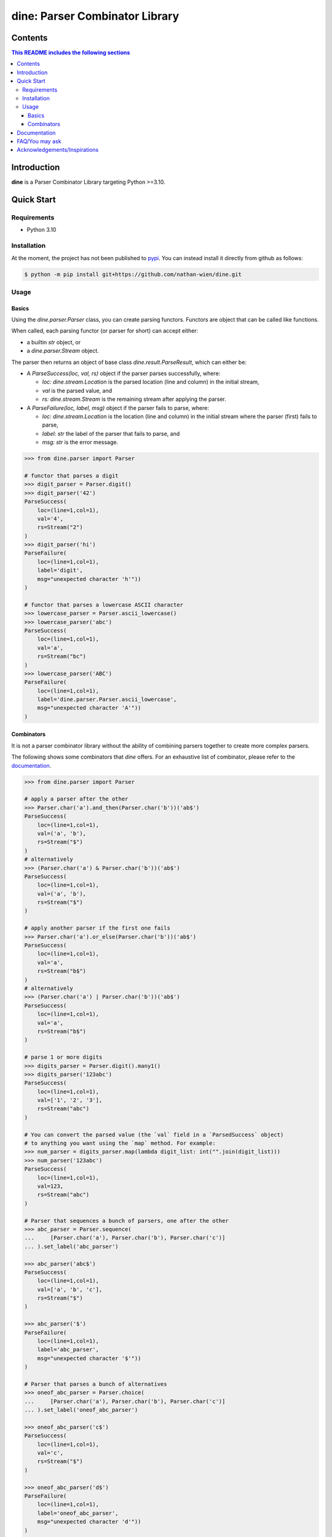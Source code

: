 .. start-inclusion-marker-header

dine: Parser Combinator Library
======================================


.. image:: https://img.shields.io/github/workflow/status/nathan-wien/dine/Test?style=flat-square
    :alt: Build Status
    :target: https://github.com/nathan-wien/dine/actions?query=workflow%3ATest

.. image:: https://codecov.io/gh/nathan-wien/dine/branch/main/graph/badge.svg
    :alt: Coverage
    :target: https://codecov.io/gh/nathan-wien/dine

.. image:: https://readthedocs.org/projects/dine/badge/?version=latest
    :alt: Documentation Status
    :target: https://dine.readthedocs.io/en/latest/?badge=latest

.. image:: https://img.shields.io/badge/python%20version-%3E=3.10-02ad93.svg?style=flat-square
    :alt: Python Version
    :target: https://www.python.org/

.. image:: https://img.shields.io/badge/code%20style-black-000000.svg
    :alt: Code Style
    :target: https://github.com/psf/black

.. end-inclusion-marker-header


Contents
------------------------
.. contents:: This README includes the following sections

.. start-inclusion-marker-readme-content

Introduction
--------------------

**dine** is a Parser Combinator Library targeting Python >=3.10.


Quick Start
--------------------

Requirements
~~~~~~~~~~~~~~~~~~~~

* Python 3.10


Installation
~~~~~~~~~~~~~~~~~~~~

At the moment, the project has not been published to `pypi <https://pypi.org/>`_. You can instead install it directly from github as follows:

.. code-block:: console

    $ python -m pip install git+https://github.com/nathan-wien/dine.git


Usage
~~~~~~~~~~~~~~~~~~~~

Basics
^^^^^^^^^^^^^^

Using the `dine.parser.Parser` class, you can create parsing functors. Functors are object that can be called like functions.

When called, each parsing functor (or parser for short) can accept either:

* a builtin `str` object,  or
* a `dine.parser.Stream` object.

The parser then returns an object of base class `dine.result.ParseResult`, which can either be:

* A `ParseSuccess(loc, val, rs)` object if the parser parses successfully, where:

  * `loc: dine.stream.Location` is the parsed location (line and column) in the initial stream,
  * `val` is the parsed value, and
  * `rs: dine.stream.Stream` is the remaining stream after applying the parser.

* A `ParseFailure(loc, label, msg)` object if the parser fails to parse, where:


  * `loc: dine.stream.Location` is the location (line and column) in the initial stream where the parser (first) fails to parse,
  * `label: str` the label of the parser that fails to parse, and
  * `msg: str` is the error message.


.. code-block:: python

    >>> from dine.parser import Parser

    # functor that parses a digit
    >>> digit_parser = Parser.digit()
    >>> digit_parser('42')
    ParseSuccess(
        loc=(line=1,col=1),
        val='4',
        rs=Stream("2")
    )
    >>> digit_parser('hi')
    ParseFailure(
        loc=(line=1,col=1),
        label='digit',
        msg="unexpected character 'h'"))
    )

    # functor that parses a lowercase ASCII character
    >>> lowercase_parser = Parser.ascii_lowercase()
    >>> lowercase_parser('abc')
    ParseSuccess(
        loc=(line=1,col=1),
        val='a',
        rs=Stream("bc")
    )
    >>> lowercase_parser('ABC')
    ParseFailure(
        loc=(line=1,col=1),
        label='dine.parser.Parser.ascii_lowercase',
        msg="unexpected character 'A'"))
    )


Combinators
^^^^^^^^^^^^^^

It is not a parser combinator library without the ability of combining parsers together to create more complex parsers.

The following shows some combinators that `dine` offers. For an exhaustive list of combinator, please refer to the `documentation <https://dine.readthedocs.io/en/latest/index.html>`_.


.. code-block:: python

    >>> from dine.parser import Parser

    # apply a parser after the other
    >>> Parser.char('a').and_then(Parser.char('b'))('ab$')
    ParseSuccess(
        loc=(line=1,col=1),
        val=('a', 'b'),
        rs=Stream("$")
    )
    # alternatively
    >>> (Parser.char('a') & Parser.char('b'))('ab$')
    ParseSuccess(
        loc=(line=1,col=1),
        val=('a', 'b'),
        rs=Stream("$")
    )

    # apply another parser if the first one fails
    >>> Parser.char('a').or_else(Parser.char('b'))('ab$')
    ParseSuccess(
        loc=(line=1,col=1),
        val='a',
        rs=Stream("b$")
    )
    # alternatively
    >>> (Parser.char('a') | Parser.char('b'))('ab$')
    ParseSuccess(
        loc=(line=1,col=1),
        val='a',
        rs=Stream("b$")
    )

    # parse 1 or more digits
    >>> digits_parser = Parser.digit().many1()
    >>> digits_parser('123abc')
    ParseSuccess(
        loc=(line=1,col=1),
        val=['1', '2', '3'],
        rs=Stream("abc")
    )

    # You can convert the parsed value (the `val` field in a `ParsedSuccess` object)
    # to anything you want using the `map` method. For example:
    >>> num_parser = digits_parser.map(lambda digit_list: int("".join(digit_list)))
    >>> num_parser('123abc')
    ParseSuccess(
        loc=(line=1,col=1),
        val=123,
        rs=Stream("abc")
    )

    # Parser that sequences a bunch of parsers, one after the other
    >>> abc_parser = Parser.sequence(
    ...     [Parser.char('a'), Parser.char('b'), Parser.char('c')]
    ... ).set_label('abc_parser')

    >>> abc_parser('abc$')
    ParseSuccess(
        loc=(line=1,col=1),
        val=['a', 'b', 'c'],
        rs=Stream("$")
    )

    >>> abc_parser('$')
    ParseFailure(
        loc=(line=1,col=1),
        label='abc_parser',
        msg="unexpected character '$'"))
    )

    # Parser that parses a bunch of alternatives
    >>> oneof_abc_parser = Parser.choice(
    ...     [Parser.char('a'), Parser.char('b'), Parser.char('c')]
    ... ).set_label('oneof_abc_parser')

    >>> oneof_abc_parser('c$')
    ParseSuccess(
        loc=(line=1,col=1),
        val='c',
        rs=Stream("$")
    )

    >>> oneof_abc_parser('d$')
    ParseFailure(
        loc=(line=1,col=1),
        label='oneof_abc_parser',
        msg="unexpected character 'd'"))
    )

    # Parsers that throw away things
    >>> Parser.char('b').preceded_by(Parser.string("@"))("@b$")
    ParseSuccess(
        loc=(line=1,col=1),
        val='b',
        rs=Stream("$")
    )

    >>> Parser.char('b').succeeded_by(Parser.string("@"))("b@$")
    ParseSuccess(
        loc=(line=1,col=1),
        val='b',
        rs=Stream("$")
    )

    # Parser that parses a list of numbers separated by commas
    >>> comma_parser = Parser.char(',')
    >>> num_list_parser = num_parser.many1_sep_by(comma_parser)
    >>> num_list_parser('5,15,250,1000')
    ParseSuccess(
        loc=(line=1,col=1),
        val=[5, 15, 250, 1000],
        rs=Stream("")
    )


Documentation
---------------------

The full documentation can be found `here <https://dine.readthedocs.io/en/latest/index.html>`_. The documentation will be updated with more details and examples in the future.


FAQ/You may ask
--------------------

* Why is the minimum python version compatible with this library is 3.10?

  * The implementation of this library makes heavy use of the structural pattern matching (a.k.a. `match` statement) feature, which is only available on python 3.10 or later.


Acknowledgements/Inspirations
--------------------

* The `COMP4403 <https://my.uq.edu.au/programs-courses/course.html?course_code=COMP4403>`_ course (Compilers and Interpreters) at the University of Queensland.
* Scott Wlaschin's `talk on parser combinator <https://youtu.be/RDalzi7mhdY>`_ and `his blog posts <https://fsharpforfunandprofit.com/series/understanding-parser-combinators/>`_ on the topic.
* Max Bo's `Parser Combinator Talk <https://youtu.be/bvjBgAGq3E8>`_ at UQCS.

.. end-inclusion-marker-readme-content
